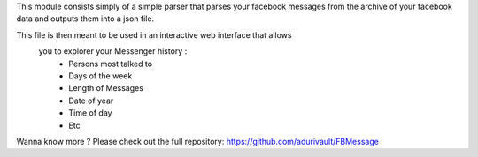 This module consists simply of a simple parser that parses your facebook
messages from the archive of your facebook data and outputs them into a
json file.

This file is then meant to be used in an interactive web interface that allows
 you to explorer your Messenger history :
  - Persons most talked to
  - Days of the week
  - Length of Messages
  - Date of year
  - Time of day
  - Etc

Wanna know more ? Please check out the full repository: 
https://github.com/adurivault/FBMessage
